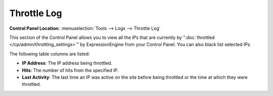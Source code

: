 Throttle Log
============

.. rst-class:: cp-path

**Control Panel Location:** :menuselection:`Tools --> Logs --> Throttle Log`

This section of the Control Panel allows you to view all the IPs that
are currently by ":doc:`throttled </cp/admin/throttling_settings>`" by
ExpressionEngine from your Control Panel. You can also black list
selected IPs.

|Throttle Log|

The following table columns are listed:

-  **IP Address**: The IP address being throttled.
-  **Hits**: The number of hits from the specified IP.
-  **Last Activity**: The last time an IP was active on the site before
   being throttled or the time at which they were throttled.

.. |Throttle Log| image:: ../../../images/throttle_log.png
